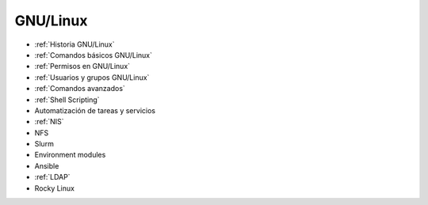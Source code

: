 *********
GNU/Linux
*********

* :ref:`Historia GNU/Linux`
* :ref:`Comandos básicos GNU/Linux`
* :ref:`Permisos en GNU/Linux`
* :ref:`Usuarios y grupos GNU/Linux`
* :ref:`Comandos avanzados`
* :ref:`Shell Scripting`
* Automatización de tareas y servicios
* :ref:`NIS`
* NFS
* Slurm
* Environment modules
* Ansible
* :ref:`LDAP`
* Rocky Linux